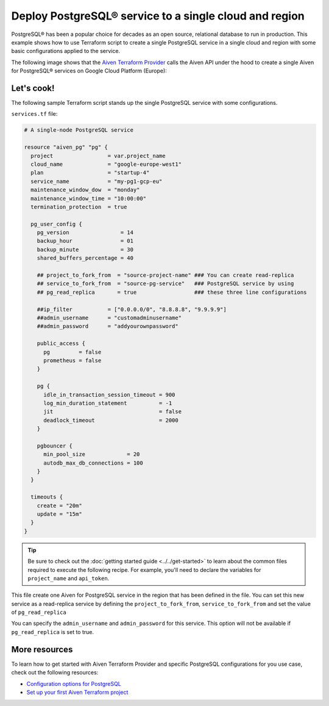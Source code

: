 Deploy PostgreSQL® service to a single cloud and region
=======================================================

PostgreSQL® has been a popular choice for decades as an open source, relational database to run in production. This example shows how to use Terraform script to create a single PostgreSQL service in a single cloud and region with some basic configurations applied to the service.

The following image shows that the `Aiven Terraform Provider <https://registry.terraform.io/providers/aiven/aiven/latest/docs>`_ calls the Aiven API under the hood to create a single Aiven for PostgreSQL® services on Google Cloud Platform (Europe):

.. mermaid::

   flowchart LR
      id1[[Terraform]]
      id2>Aiven Terraform Provider]
      subgraph Aiven Platform
      id3[(Aiven for PostgreSQL)]
      end
      id1 --> id2 --> id3

Let's cook!
'''''''''''''''''''''''''''''''''''

The following sample Terraform script stands up the single PostgreSQL service with some configurations. 

``services.tf`` file:

.. code:: terraform

  # A single-node PostgreSQL service
  
  resource "aiven_pg" "pg" {
    project                 = var.project_name
    cloud_name              = "google-europe-west1"
    plan                    = "startup-4"
    service_name            = "my-pg1-gcp-eu"
    maintenance_window_dow  = "monday"
    maintenance_window_time = "10:00:00"
    termination_protection  = true
  
    pg_user_config {
      pg_version                = 14
      backup_hour               = 01
      backup_minute             = 30
      shared_buffers_percentage = 40
  
      ## project_to_fork_from  = "source-project-name" ### You can create read-replica
      ## service_to_fork_from  = "source-pg-service"   ### PostgreSQL service by using
      ## pg_read_replica       = true                  ### these three line configurations
  
      ##ip_filter           = ["0.0.0.0/0", "8.8.8.8", "9.9.9.9"]
      ##admin_username      = "customadminusername"
      ##admin_password      = "addyourownpassword"
  
      public_access {
        pg         = false
        prometheus = false
      }
  
      pg {
        idle_in_transaction_session_timeout = 900
        log_min_duration_statement          = -1
        jit                                 = false
        deadlock_timeout                    = 2000
      }
  
      pgbouncer {
        min_pool_size             = 20
        autodb_max_db_connections = 100
      }
    }
  
    timeouts {
      create = "20m"
      update = "15m"
    }
  }
  
.. Tip::

  Be sure to check out the :doc:`getting started guide <../../get-started>` to learn about the common files required to execute the following recipe. For example, you'll need to declare the variables for ``project_name`` and ``api_token``.

This file create one Aiven for PostgreSQL service in the region that has been defined in the file. You can set this new service as a read-replica service by defining the ``project_to_fork_from``, ``service_to_fork_from`` and set the value of ``pg_read_replica``

You can specify the ``admin_username`` and ``admin_password`` for this service. This option will not be available if ``pg_read_replica`` is set to true. 

More resources
'''''''''''''''''

To learn how to get started with Aiven Terraform Provider and specific PostgreSQL configurations for you use case, check out the following resources:

- `Configuration options for PostgreSQL <https://developer.aiven.io/docs/products/postgresql/reference/list-of-advanced-params.html>`_
- `Set up your first Aiven Terraform project <https://developer.aiven.io/docs/tools/terraform/get-started.html>`_

